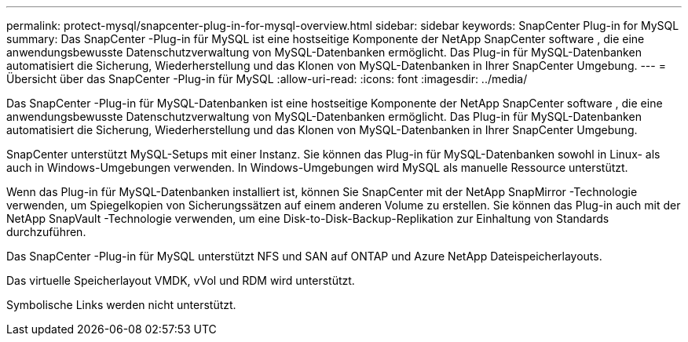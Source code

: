 ---
permalink: protect-mysql/snapcenter-plug-in-for-mysql-overview.html 
sidebar: sidebar 
keywords: SnapCenter Plug-in for MySQL 
summary: Das SnapCenter -Plug-in für MySQL ist eine hostseitige Komponente der NetApp SnapCenter software , die eine anwendungsbewusste Datenschutzverwaltung von MySQL-Datenbanken ermöglicht.  Das Plug-in für MySQL-Datenbanken automatisiert die Sicherung, Wiederherstellung und das Klonen von MySQL-Datenbanken in Ihrer SnapCenter Umgebung. 
---
= Übersicht über das SnapCenter -Plug-in für MySQL
:allow-uri-read: 
:icons: font
:imagesdir: ../media/


[role="lead"]
Das SnapCenter -Plug-in für MySQL-Datenbanken ist eine hostseitige Komponente der NetApp SnapCenter software , die eine anwendungsbewusste Datenschutzverwaltung von MySQL-Datenbanken ermöglicht.  Das Plug-in für MySQL-Datenbanken automatisiert die Sicherung, Wiederherstellung und das Klonen von MySQL-Datenbanken in Ihrer SnapCenter Umgebung.

SnapCenter unterstützt MySQL-Setups mit einer Instanz.  Sie können das Plug-in für MySQL-Datenbanken sowohl in Linux- als auch in Windows-Umgebungen verwenden.  In Windows-Umgebungen wird MySQL als manuelle Ressource unterstützt.

Wenn das Plug-in für MySQL-Datenbanken installiert ist, können Sie SnapCenter mit der NetApp SnapMirror -Technologie verwenden, um Spiegelkopien von Sicherungssätzen auf einem anderen Volume zu erstellen.  Sie können das Plug-in auch mit der NetApp SnapVault -Technologie verwenden, um eine Disk-to-Disk-Backup-Replikation zur Einhaltung von Standards durchzuführen.

Das SnapCenter -Plug-in für MySQL unterstützt NFS und SAN auf ONTAP und Azure NetApp Dateispeicherlayouts.

Das virtuelle Speicherlayout VMDK, vVol und RDM wird unterstützt.

Symbolische Links werden nicht unterstützt.
